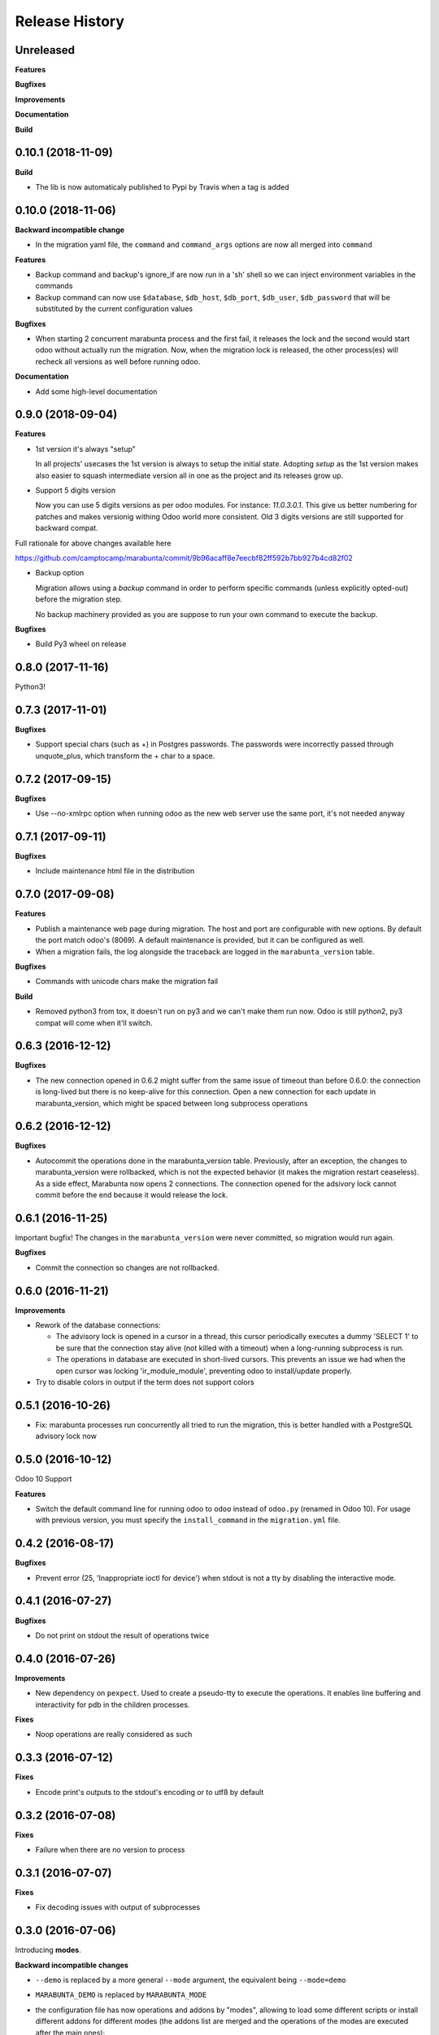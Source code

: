 .. :changelog:

Release History
---------------

Unreleased
++++++++++

**Features**

**Bugfixes**

**Improvements**

**Documentation**

**Build**

0.10.1 (2018-11-09)
+++++++++++++++++++

**Build**

* The lib is now automaticaly published to Pypi by Travis when a tag is added


0.10.0 (2018-11-06)
+++++++++++++++++++

**Backward incompatible change**

* In the migration yaml file, the ``command`` and ``command_args`` options are
  now all merged into ``command``

**Features**

* Backup command and backup's ignore_if are now run in a 'sh' shell so we can
  inject environment variables in the commands
* Backup command can now use ``$database``, ``$db_host``, ``$db_port``,
  ``$db_user``, ``$db_password`` that will be substituted by the current
  configuration values

**Bugfixes**

* When starting 2 concurrent marabunta process and the first fail, it releases
  the lock and the second would start odoo without actually run the migration.
  Now, when the migration lock is released, the other process(es) will recheck
  all versions as well before running odoo.

**Documentation**

* Add some high-level documentation


0.9.0 (2018-09-04)
++++++++++++++++++

**Features**


* 1st version it's always "setup"

  In all projects' usecases the 1st version is always to setup the initial state.
  Adopting `setup` as the 1st version makes also easier to squash intermediate version
  all in one as the project and its releases grow up.

* Support 5 digits version

  Now you can use 5 digits versions as per odoo modules.
  For instance: `11.0.3.0.1`. This give us better numbering for patches
  and makes versionig withing Odoo world more consistent.
  Old 3 digits versions are still supported for backward compat.

Full rationale for above changes available here

https://github.com/camptocamp/marabunta/commit/9b96acaff8e7eecbf82ff592b7bb927b4cd82f02

* Backup option

  Migration allows using a `backup` command in order to perform specific
  commands (unless explicitly opted-out) before the migration step.

  No backup machinery provided as you are suppose to run your own command
  to execute the backup.


**Bugfixes**

* Build Py3 wheel on release


0.8.0 (2017-11-16)
++++++++++++++++++

Python3!

0.7.3 (2017-11-01)
++++++++++++++++++

**Bugfixes**

* Support special chars (such as +) in Postgres passwords. The passwords were
  incorrectly passed through unquote_plus, which transform the + char to a
  space.

0.7.2 (2017-09-15)
++++++++++++++++++

**Bugfixes**

* Use --no-xmlrpc option when running odoo as the new web server use the same port,
  it's not needed anyway

0.7.1 (2017-09-11)
++++++++++++++++++

**Bugfixes**

* Include maintenance html file in the distribution


0.7.0 (2017-09-08)
++++++++++++++++++

**Features**

* Publish a maintenance web page during migration. The host and port are
  configurable with new options. By default the port match odoo's (8069). A
  default maintenance is provided, but it can be configured as well.
* When a migration fails, the log alongside the traceback are logged in the
  ``marabunta_version`` table.

**Bugfixes**

* Commands with unicode chars make the migration fail

**Build**

* Removed python3 from tox, it doesn't run on py3 and we can't make them run
  now. Odoo is still python2, py3 compat will come when it'll switch.


0.6.3 (2016-12-12)
++++++++++++++++++


**Bugfixes**

* The new connection opened in 0.6.2 might suffer from the same issue of
  timeout than before 0.6.0: the connection is long-lived but there is no
  keep-alive for this connection. Open a new connection for each update in
  marabunta_version, which might be spaced between long subprocess operations


0.6.2 (2016-12-12)
++++++++++++++++++

**Bugfixes**

* Autocommit the operations done in the marabunta_version table.  Previously,
  after an exception, the changes to marabunta_version were rollbacked, which
  is not the expected behavior (it makes the migration restart ceaseless).
  As a side effect, Marabunta now opens 2 connections. The connection opened
  for the adsivory lock cannot commit before the end because it would release
  the lock.


0.6.1 (2016-11-25)
++++++++++++++++++

Important bugfix! The changes in the ``marabunta_version`` were never
committed, so migration would run again.

**Bugfixes**

* Commit the connection so changes are not rollbacked.

0.6.0 (2016-11-21)
++++++++++++++++++

**Improvements**

* Rework of the database connections:

  * The advisory lock is opened in a cursor in a thread, this cursor
    periodically executes a dummy 'SELECT 1' to be sure that the connection
    stay alive (not killed with a timeout) when a long-running subprocess is
    run.
  * The operations in database are executed in short-lived cursors. This
    prevents an issue we had when the open cursor was locking
    'ir_module_module', preventing odoo to install/update properly.

* Try to disable colors in output if the term does not support colors


0.5.1 (2016-10-26)
++++++++++++++++++

* Fix: marabunta processes run concurrently all tried to run the migration,
  this is better handled with a PostgreSQL advisory lock now


0.5.0 (2016-10-12)
++++++++++++++++++

Odoo 10 Support

**Features**

- Switch the default command line for running odoo to ``odoo`` instead of
  ``odoo.py`` (renamed in Odoo 10). For usage with previous version, you must
  specify the ``install_command`` in the ``migration.yml`` file.


0.4.2 (2016-08-17)
++++++++++++++++++

**Bugfixes**

- Prevent error (25, 'Inappropriate ioctl for device') when
  stdout is not a tty by disabling the interactive mode.


0.4.1 (2016-07-27)
++++++++++++++++++

**Bugfixes**

- Do not print on stdout the result of operations twice


0.4.0 (2016-07-26)
++++++++++++++++++

**Improvements**

- New dependency on ``pexpect``. Used to create a pseudo-tty to execute the
  operations.  It enables line buffering and interactivity for pdb in the
  children processes.

**Fixes**

- Noop operations are really considered as such


0.3.3 (2016-07-12)
++++++++++++++++++

**Fixes**

- Encode print's outputs to the stdout's encoding or to utf8 by default

0.3.2 (2016-07-08)
++++++++++++++++++

**Fixes**

- Failure when there are no version to process

0.3.1 (2016-07-07)
++++++++++++++++++

**Fixes**

- Fix decoding issues with output of subprocesses

0.3.0 (2016-07-06)
++++++++++++++++++

Introducing **modes**.

**Backward incompatible changes**

- ``--demo`` is replaced by a more general ``--mode`` argument,
  the equivalent being ``--mode=demo``
- ``MARABUNTA_DEMO`` is replaced by ``MARABUNTA_MODE``
- the configuration file has now operations and addons by "modes", allowing to
  load some different scripts or install different addons for different modes
  (the addons list are merged and the operations of the modes are executed
  after the main ones)::

    - version: 0.0.1
      operations:
        pre:  # executed before 'addons'
          - echo 'pre-operation'
        post:  # executed after 'addons'
          - anthem songs::install
      addons:
        upgrade:
          - base
      modes:
        prod:
          operations:
            pre:
              - echo 'pre-operation executed only when the mode is prod'
            post:
              - anthem songs::load_production_data
        demo:
          operations:
            post:
              - anthem songs::load_demo_data
          addons:
            upgrade:
              - demo_addon

- ``--force`` renamed to ``--allow-serie``
- ``MARABUNTA_FORCE`` renamed to ``MARABUNTA_ALLOW_SERIE``
- ``--project-file`` renamed to ``--migration-file``
- ``MARABUNTA_PROJECT_FILE`` renamed to ``MARABUNTA_MIGRATION_FILE``

**Improvements**

- When 'allow_serie' is used, the same Odoo addon will not be
  upgraded more than one time when it is in the 'upgrade' section of
  more than one version

**Fixes**

- Fix error when there is no db version in the database
- Fix error ``AttributeError: 'bool' object has no attribute 'number'``
  when there is an unfinished version
- Fix error when the db version is above the unprocessed version

0.2.2 (2016-06-23)
++++++++++++++++++

**Improvements**

- Adapted the README so that it is rendered as ReST on pypi.

0.2.1 (2016-06-23)
++++++++++++++++++

**Bugfixes**

- Fixed the version information of the package and release date.

0.2.0 (2016-06-23)
++++++++++++++++++

**Features**

- Added support for Python 3.4 and 3.5 in addition to 2.7.

**Bugfixes**

- Fixed a crash with empty install args

**Improvements**

- Use YAML ``safe_load`` for added security.

**Documentation**

- Bootstrapped the Sphinx documentation.

**Build**

- Switched to tox for the build. This allow to run the same tests in all
  environment locally like in travis. The travis configuration just calls tox
  now.
- Added runtime dependencies to the package, kept separate from the build and test dependencies (installed separately by tox).

0.1.1 (2016-06-08)
++++++++++++++++++

- Fixed problems with packaging so that now marabunta can be installable from
  pypi.

0.1.0 (2016-06-08)
++++++++++++++++++

Initial release. This corresponds to the initial work of Guewen Baconnier.
